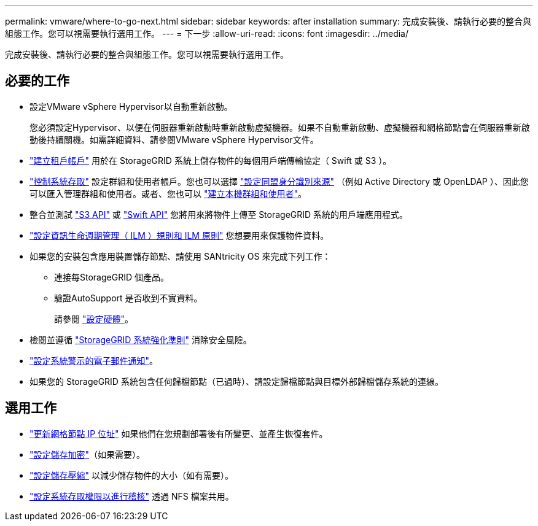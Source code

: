 ---
permalink: vmware/where-to-go-next.html 
sidebar: sidebar 
keywords: after installation 
summary: 完成安裝後、請執行必要的整合與組態工作。您可以視需要執行選用工作。 
---
= 下一步
:allow-uri-read: 
:icons: font
:imagesdir: ../media/


[role="lead"]
完成安裝後、請執行必要的整合與組態工作。您可以視需要執行選用工作。



== 必要的工作

* 設定VMware vSphere Hypervisor以自動重新啟動。
+
您必須設定Hypervisor、以便在伺服器重新啟動時重新啟動虛擬機器。如果不自動重新啟動、虛擬機器和網格節點會在伺服器重新啟動後持續關機。如需詳細資料、請參閱VMware vSphere Hypervisor文件。



* link:../admin/managing-tenants.html["建立租戶帳戶"] 用於在 StorageGRID 系統上儲存物件的每個用戶端傳輸協定（ Swift 或 S3 ）。
* link:../admin/controlling-storagegrid-access.html["控制系統存取"] 設定群組和使用者帳戶。您也可以選擇 link:../admin/using-identity-federation.html["設定同盟身分識別來源"] （例如 Active Directory 或 OpenLDAP ）、因此您可以匯入管理群組和使用者。或者、您也可以 link:../admin/managing-users.html#create-a-local-user["建立本機群組和使用者"]。
* 整合並測試 link:../s3/configuring-tenant-accounts-and-connections.html["S3 API"] 或 link:../swift/configuring-tenant-accounts-and-connections.html["Swift API"] 您將用來將物件上傳至 StorageGRID 系統的用戶端應用程式。
* link:../ilm/index.html["設定資訊生命週期管理（ ILM ）規則和 ILM 原則"] 您想要用來保護物件資料。
* 如果您的安裝包含應用裝置儲存節點、請使用 SANtricity OS 來完成下列工作：
+
** 連接每StorageGRID 個產品。
** 驗證AutoSupport 是否收到不實資料。
+
請參閱 link:../installconfig/configuring-hardware.html["設定硬體"]。



* 檢閱並遵循 link:../harden/index.html["StorageGRID 系統強化準則"] 消除安全風險。
* link:../monitor/email-alert-notifications.html["設定系統警示的電子郵件通知"]。
* 如果您的 StorageGRID 系統包含任何歸檔節點（已過時）、請設定歸檔節點與目標外部歸檔儲存系統的連線。




== 選用工作

* link:../maintain/changing-ip-addresses-and-mtu-values-for-all-nodes-in-grid.html["更新網格節點 IP 位址"] 如果他們在您規劃部署後有所變更、並產生恢復套件。
* link:../admin/changing-network-options-object-encryption.html["設定儲存加密"]（如果需要）。
* link:../admin/configuring-stored-object-compression.html["設定儲存壓縮"] 以減少儲存物件的大小（如有需要）。
* link:../admin/configuring-audit-client-access.html["設定系統存取權限以進行稽核"] 透過 NFS 檔案共用。

